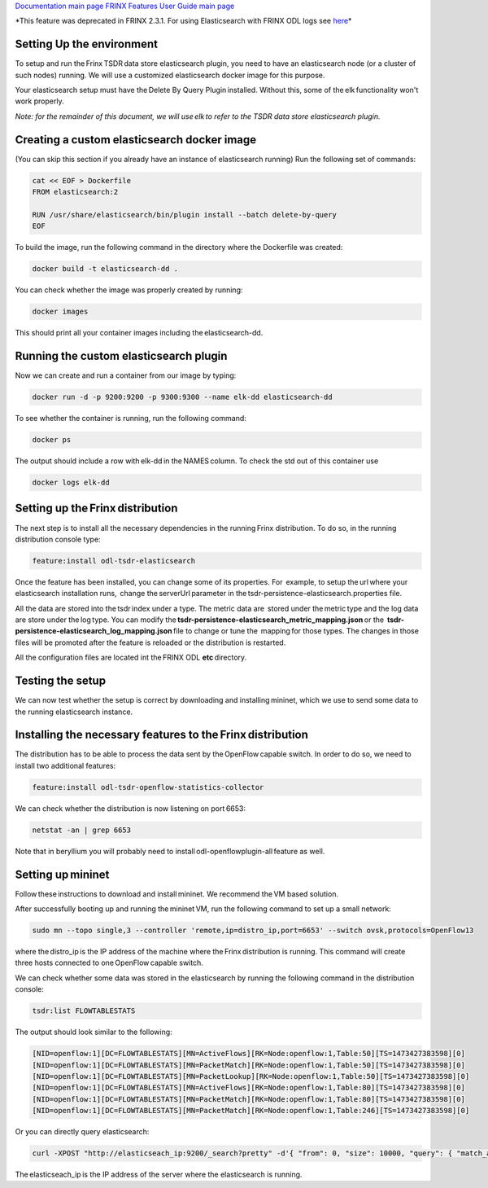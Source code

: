 
`Documentation main page <https://frinxio.github.io/Frinx-docs/>`_
`FRINX Features User Guide main page <https://frinxio.github.io/Frinx-docs/FRINX_ODL_Distribution/Beryllium/user_guide.html>`_

*This feature was deprecated in FRINX 2.3.1. For using Elasticsearch with FRINX ODL logs see `here <../Operations_Manual/elastic-search.md>`_\ *


.. raw:: html

   <!-- TOC START min:1 max:3 link:true update:true -->
     - [Setting Up the environment](#setting-up-the-environment)
     - [Creating a custom elasticsearch docker image](#creating-a-custom-elasticsearch-docker-image)
     - [Running the custom elasticsearch plugin](#running-the-custom-elasticsearch-plugin)
     - [Setting up the Frinx distribution](#setting-up-the-frinx-distribution)
     - [Testing the setup](#testing-the-setup)
     - [Installing the necessary features to the Frinx distribution](#installing-the-necessary-features-to-the-frinx-distribution)
     - [Setting up mininet](#setting-up-mininet)

   <!-- TOC END -->



Setting Up the environment
--------------------------

To setup and run the Frinx TSDR data store elasticsearch plugin, you need to have an elasticsearch node (or a cluster of such nodes) running. We will use a customized elasticsearch docker image for this purpose.

Your elasticsearch setup must have the Delete By Query Plugin installed. Without this, some of the elk functionality won't work properly.

*Note: for the remainder of this document, we will use elk to refer to the TSDR data store elasticsearch plugin.*

Creating a custom elasticsearch docker image
--------------------------------------------

(You can skip this section if you already have an instance of elasticsearch running) Run the following set of commands:

.. code-block::

   cat << EOF > Dockerfile
   FROM elasticsearch:2

   RUN /usr/share/elasticsearch/bin/plugin install --batch delete-by-query
   EOF



To build the image, run the following command in the directory where the Dockerfile was created:

.. code-block::

   docker build -t elasticsearch-dd .



You can check whether the image was properly created by running:

.. code-block::

   docker images



This should print all your container images including the elasticsearch-dd.

Running the custom elasticsearch plugin
---------------------------------------

Now we can create and run a container from our image by typing:

.. code-block::

   docker run -d -p 9200:9200 -p 9300:9300 --name elk-dd elasticsearch-dd



To see whether the container is running, run the following command:

.. code-block::

   docker ps



The output should include a row with elk-dd in the NAMES column. To check the std out of this container use

.. code-block::

   docker logs elk-dd



Setting up the Frinx distribution
---------------------------------

The next step is to install all the necessary dependencies in the running Frinx distribution. To do so, in the running distribution console type:

.. code-block::

   feature:install odl-tsdr-elasticsearch



Once the feature has been installed, you can change some of its properties. For  example, to setup the url where your elasticsearch installation runs,  change the serverUrl parameter in the tsdr-persistence-elasticsearch.properties file.

All the data are stored into the tsdr index under a type. The metric data are  stored under the metric type and the log data are store under the log type. You can modify the \ **tsdr-persistence-elasticsearch_metric_mapping.json**\  or the  **tsdr-persistence-elasticsearch_log_mapping.json**\  file to change or tune the  mapping for those types. The changes in those files will be promoted after the feature is reloaded or the distribution is restarted.

All the configuration files are located int the FRINX ODL **etc**\  directory.

Testing the setup
-----------------

We can now test whether the setup is correct by downloading and installing mininet, which we use to send some data to the running elasticsearch instance.

Installing the necessary features to the Frinx distribution
-----------------------------------------------------------

The distribution has to be able to process the data sent by the OpenFlow capable switch. In order to do so, we need to install two additional features:

.. code-block::

   feature:install odl-tsdr-openflow-statistics-collector



We can check whether the distribution is now listening on port 6653:

.. code-block::

   netstat -an | grep 6653



Note that in beryllium you will probably need to install odl-openflowplugin-all feature as well.

Setting up mininet
------------------

Follow these instructions to download and install mininet. We recommend the VM based solution.

After successfully booting up and running the mininet VM, run the following command to set up a small network:

.. code-block::

   sudo mn --topo single,3 --controller 'remote,ip=distro_ip,port=6653' --switch ovsk,protocols=OpenFlow13



where the distro_ip is the IP address of the machine where the Frinx distribution is running. This command will create three hosts connected to one OpenFlow capable switch.

We can check whether some data was stored in the elasticsearch by running the following command in the distribution console:

.. code-block::

   tsdr:list FLOWTABLESTATS



The output should look similar to the following:

.. code-block::

   [NID=openflow:1][DC=FLOWTABLESTATS][MN=ActiveFlows][RK=Node:openflow:1,Table:50][TS=1473427383598][0]
   [NID=openflow:1][DC=FLOWTABLESTATS][MN=PacketMatch][RK=Node:openflow:1,Table:50][TS=1473427383598][0]
   [NID=openflow:1][DC=FLOWTABLESTATS][MN=PacketLookup][RK=Node:openflow:1,Table:50][TS=1473427383598][0]
   [NID=openflow:1][DC=FLOWTABLESTATS][MN=ActiveFlows][RK=Node:openflow:1,Table:80][TS=1473427383598][0]
   [NID=openflow:1][DC=FLOWTABLESTATS][MN=PacketMatch][RK=Node:openflow:1,Table:80][TS=1473427383598][0]
   [NID=openflow:1][DC=FLOWTABLESTATS][MN=PacketMatch][RK=Node:openflow:1,Table:246][TS=1473427383598][0]



Or you can directly query elasticsearch:

.. code-block::

   curl -XPOST "http://elasticseach_ip:9200/_search?pretty" -d'{ "from": 0, "size": 10000, "query": { "match_all": {} } }'



The elasticseach_ip is the IP address of the server where the elasticsearch is running.


.. raw:: html

   <table>
     <thead>
       <tr>
         <th>
           Feature Guide
         </th>

         <th>
         </th>

         <th>
         </th>
       </tr>
     </thead>

     <tbody>
       <tr>
         <td>
           Feature introduced in
         </td>

         <td>
           Frinx 1.4.0
         </td>

         <td>
           Elasticsearch module
         </td>
       </tr>

       <tr>
         <td>
           Feature deprecated in
         </td>

         <td>
           Frinx 2.3.1
         </td>

         <td>
         </td>
       </tr>
     </tbody>
   </table>

